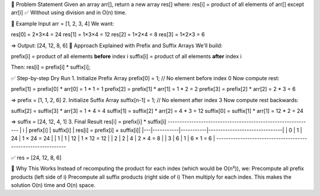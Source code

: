 🔶 Problem Statement
Given an array arr[], return a new array res[] where:
res[i] = product of all elements of arr[] except arr[i]
✅ Without using division and in O(n) time.

🔷 Example Input
arr = [1, 2, 3, 4]
We want:

res[0] = 2×3×4 = 24
res[1] = 1×3×4 = 12
res[2] = 1×2×4 = 8
res[3] = 1×2×3 = 6

=> Output: [24, 12, 8, 6]
🔶 Approach Explained with Prefix and Suffix Arrays
We'll build:

prefix[i] = product of all elements **before** index i
suffix[i] = product of all elements **after** index i

Then:
res[i] = prefix[i] * suffix[i];

✅ Step-by-step Dry Run
1. Initialize Prefix Array
prefix[0] = 1; // No element before index 0
Now compute rest:

prefix[1] = prefix[0] * arr[0] = 1 * 1 = 1
prefix[2] = prefix[1] * arr[1] = 1 * 2 = 2
prefix[3] = prefix[2] * arr[2] = 2 * 3 = 6

=> prefix = [1, 1, 2, 6]
2. Initialize Suffix Array
suffix[n-1] = 1; // No element after index 3
Now compute rest backwards:

suffix[2] = suffix[3] * arr[3] = 1 * 4 = 4
suffix[1] = suffix[2] * arr[2] = 4 * 3 = 12
suffix[0] = suffix[1] * arr[1] = 12 * 2 = 24

=> suffix = [24, 12, 4, 1]
3. Final Result
res[i] = prefix[i] * suffix[i]
-------------------------------------------------------------
| i | prefix[i] | suffix[i] | res[i] = prefix[i] × suffix[i]|
|---|-----------|-----------|-------------------------------|
| 0 |     1     |     24    |        1 × 24 = 24            |
| 1 |     1     |     12    |        1 × 12 = 12            |
| 2 |     2     |     4     |        2 × 4  = 8             |
| 3 |     6     |     1     |        6 × 1  = 6             |
-------------------------------------------------------------

✅ res = [24, 12, 8, 6]

🧠 Why This Works
Instead of recomputing the product for each index (which would be O(n²)), we:
Precompute all prefix products (left side of i)
Precompute all suffix products (right side of i)
Then multiply for each index.
This makes the solution O(n) time and O(n) space.
